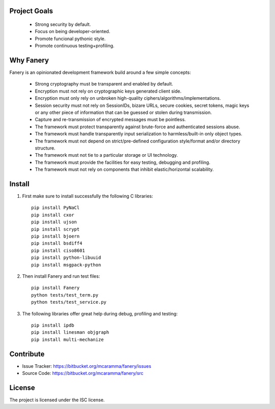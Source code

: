 Project Goals
-------------

  * Strong security by default.
  * Focus on being developer-oriented.
  * Promote funcional pythonic style.
  * Promote continuous testing+profiling.


Why Fanery
----------

Fanery is an opinionated development framework build around a few simple concepts:

  * Strong cryptography must be transparent and enabled by default.
  * Encryption must not rely on cryptographic keys generated client side.
  * Encryption must only rely on unbroken high-quality ciphers/algorithms/implementations.
  * Session security must not rely on SessionIDs, bizare URLs, secure cookies, secret tokens, magic keys or any other piece of information that can be guessed or stolen during transmission.
  * Capture and re-transmission of encrypted messages must be pointless.
  * The framework must protect transparently against brute-force and authenticated sessions abuse.
  * The framework must handle transparently input serialization to harmless/built-in only object types.
  * The framework must not depend on strict/pre-defined configuration style/format and/or directory structure.
  * The framework must not tie to a particular storage or UI technology.
  * The framework must provide the facilities for easy testing, debugging and profiling.
  * The framework must not rely on components that inhibit elastic/horizontal scalability.

Install
-------

1. First make sure to install successfully the following C libraries::

    pip install PyNaCl
    pip install cxor
    pip install ujson
    pip install scrypt
    pip install bjoern
    pip install bsdiff4
    pip install ciso8601
    pip install python-libuuid
    pip install msgpack-python

2. Then install Fanery and run test files::

    pip install Fanery
    python tests/test_term.py
    python tests/test_service.py

3. The following libraries offer great help during debug, profiling and testing::

    pip install ipdb
    pip install linesman objgraph
    pip install multi-mechanize

Contribute
----------

- Issue Tracker: https://bitbucket.org/mcaramma/fanery/issues
- Source Code: https://bitbucket.org/mcaramma/fanery/src

License
-------

The project is licensed under the ISC license.
